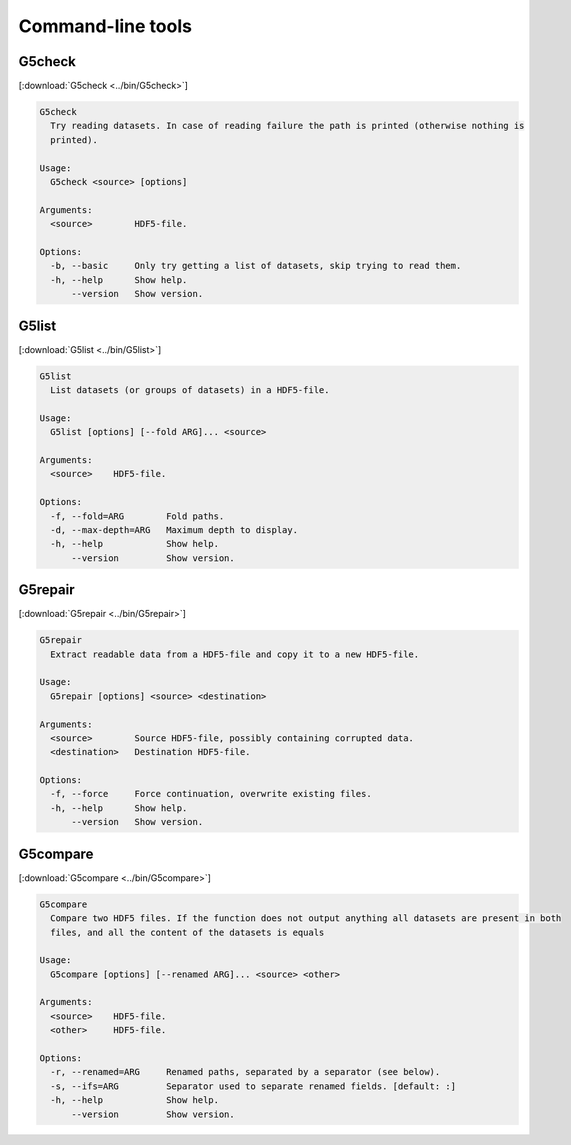 
.. _tools:

******************
Command-line tools
******************

G5check
-------

[:download:`G5check <../bin/G5check>`]

.. code-block:: none

  G5check
    Try reading datasets. In case of reading failure the path is printed (otherwise nothing is
    printed).

  Usage:
    G5check <source> [options]

  Arguments:
    <source>        HDF5-file.

  Options:
    -b, --basic     Only try getting a list of datasets, skip trying to read them.
    -h, --help      Show help.
        --version   Show version.

G5list
------

[:download:`G5list <../bin/G5list>`]

.. code-block:: none

  G5list
    List datasets (or groups of datasets) in a HDF5-file.

  Usage:
    G5list [options] [--fold ARG]... <source>

  Arguments:
    <source>    HDF5-file.

  Options:
    -f, --fold=ARG        Fold paths.
    -d, --max-depth=ARG   Maximum depth to display.
    -h, --help            Show help.
        --version         Show version.

G5repair
--------

[:download:`G5repair <../bin/G5repair>`]

.. code-block:: none

  G5repair
    Extract readable data from a HDF5-file and copy it to a new HDF5-file.

  Usage:
    G5repair [options] <source> <destination>

  Arguments:
    <source>        Source HDF5-file, possibly containing corrupted data.
    <destination>   Destination HDF5-file.

  Options:
    -f, --force     Force continuation, overwrite existing files.
    -h, --help      Show help.
        --version   Show version.

G5compare
---------

[:download:`G5compare <../bin/G5compare>`]

.. code-block:: none

  G5compare
    Compare two HDF5 files. If the function does not output anything all datasets are present in both
    files, and all the content of the datasets is equals

  Usage:
    G5compare [options] [--renamed ARG]... <source> <other>

  Arguments:
    <source>    HDF5-file.
    <other>     HDF5-file.

  Options:
    -r, --renamed=ARG     Renamed paths, separated by a separator (see below).
    -s, --ifs=ARG         Separator used to separate renamed fields. [default: :]
    -h, --help            Show help.
        --version         Show version.
